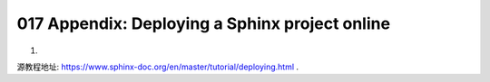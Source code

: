 017 Appendix: Deploying a Sphinx project online
===============================================

1.

源教程地址: https://www.sphinx-doc.org/en/master/tutorial/deploying.html .